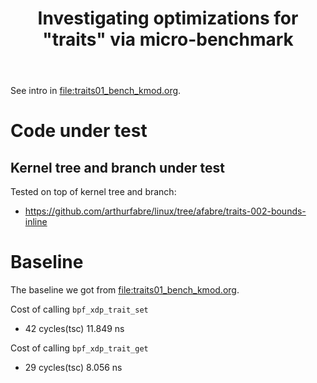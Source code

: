 #+Title: Investigating optimizations for "traits" via micro-benchmark

See intro in [[file:traits01_bench_kmod.org]].

* Code under test

** Kernel tree and branch under test

Tested on top of kernel tree and branch:
 - https://github.com/arthurfabre/linux/tree/afabre/traits-002-bounds-inline

* Baseline

The baseline we got from [[file:traits01_bench_kmod.org]].

Cost of calling =bpf_xdp_trait_set=
 - 42 cycles(tsc) 11.849 ns

 Cost of calling =bpf_xdp_trait_get=
 - 29 cycles(tsc) 8.056 ns

